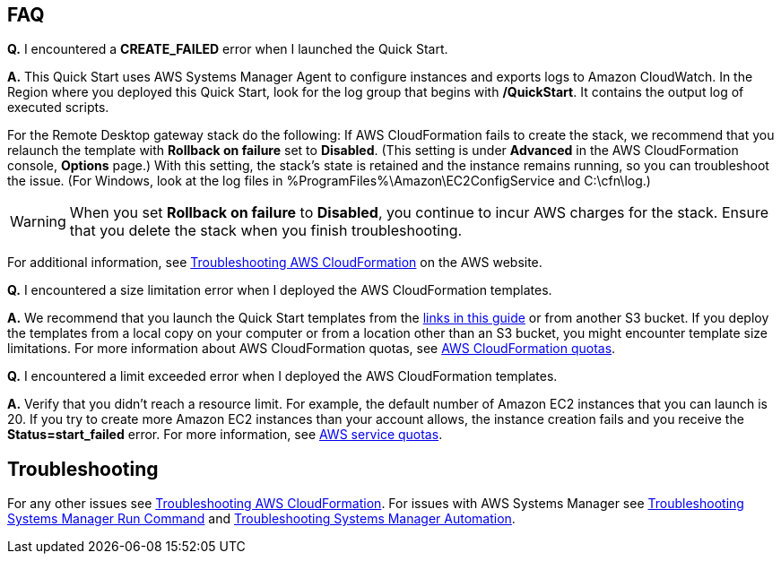// Add any tips or answers to anticipated questions. This could include the following troubleshooting information. If you don’t have any other Q&A to add, change “FAQ” to “Troubleshooting.”

== FAQ

*Q.* I encountered a *CREATE_FAILED* error when I launched the Quick Start.

*A.* This Quick Start uses AWS Systems Manager Agent to configure instances and exports logs to Amazon CloudWatch. In the Region where you deployed this Quick Start, look for the log group that begins with */QuickStart*. It contains the output log of executed scripts. 

For the Remote Desktop gateway stack do the following: If AWS CloudFormation fails to create the stack, we recommend that you relaunch the template with *Rollback on failure* set to *Disabled*. (This setting is under *Advanced* in the AWS CloudFormation console, *Options* page.) With this setting, the stack’s state is retained and the instance remains running, so you can troubleshoot the issue. (For Windows, look at the log files in %ProgramFiles%\Amazon\EC2ConfigService and C:\cfn\log.)
// If you’re deploying on Linux instances, provide the location for log files on Linux, or omit this sentence.

WARNING: When you set *Rollback on failure* to *Disabled*, you continue to incur AWS charges for the stack. Ensure that you delete the stack when you finish troubleshooting.

For additional information, see https://docs.aws.amazon.com/AWSCloudFormation/latest/UserGuide/troubleshooting.html[Troubleshooting AWS CloudFormation^] on the AWS website.

*Q.* I encountered a size limitation error when I deployed the AWS CloudFormation templates.

*A.* We recommend that you launch the Quick Start templates from the link:#launch-the-quick-start[links in this guide] or from another S3 bucket. If you deploy the templates from a local copy on your computer or from a location other than an S3 bucket, you might encounter template size limitations. For more information about AWS CloudFormation quotas, see http://docs.aws.amazon.com/AWSCloudFormation/latest/UserGuide/cloudformation-limits.html[AWS CloudFormation quotas^].

*Q.* I encountered a limit exceeded error when I deployed the AWS CloudFormation templates.

*A.* Verify that you didn't reach a resource limit. For example, the default number of Amazon EC2 instances that you can launch is 20. If you try to create more Amazon EC2 instances than your account allows, the instance creation fails and you receive the *Status=start_failed* error. For more information, see https://docs.aws.amazon.com/general/latest/gr/aws_service_limits.html[AWS service quotas]. 

== Troubleshooting

For any other issues see https://docs.aws.amazon.com/AWSCloudFormation/latest/UserGuide/troubleshooting.html#troubleshooting-errors-limit-exceeded[Troubleshooting AWS CloudFormation]. For issues with AWS Systems Manager see https://docs.aws.amazon.com/systems-manager/latest/userguide/troubleshooting-remote-commands.html[Troubleshooting Systems Manager Run Command] and https://https://docs.aws.amazon.com/systems-manager/latest/userguide/automation-troubleshooting.html[Troubleshooting Systems Manager Automation]. 
